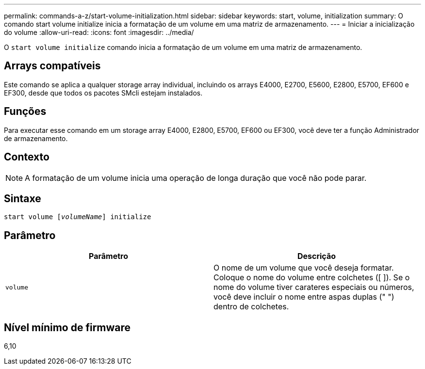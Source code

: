 ---
permalink: commands-a-z/start-volume-initialization.html 
sidebar: sidebar 
keywords: start, volume, initialization 
summary: O comando start volume initialize inicia a formatação de um volume em uma matriz de armazenamento. 
---
= Iniciar a inicialização do volume
:allow-uri-read: 
:icons: font
:imagesdir: ../media/


[role="lead"]
O `start volume initialize` comando inicia a formatação de um volume em uma matriz de armazenamento.



== Arrays compatíveis

Este comando se aplica a qualquer storage array individual, incluindo os arrays E4000, E2700, E5600, E2800, E5700, EF600 e EF300, desde que todos os pacotes SMcli estejam instalados.



== Funções

Para executar esse comando em um storage array E4000, E2800, E5700, EF600 ou EF300, você deve ter a função Administrador de armazenamento.



== Contexto

[NOTE]
====
A formatação de um volume inicia uma operação de longa duração que você não pode parar.

====


== Sintaxe

[source, cli, subs="+macros"]
----
pass:quotes[start volume [_volumeName_]] initialize
----


== Parâmetro

[cols="2*"]
|===
| Parâmetro | Descrição 


 a| 
`volume`
 a| 
O nome de um volume que você deseja formatar. Coloque o nome do volume entre colchetes ([ ]). Se o nome do volume tiver carateres especiais ou números, você deve incluir o nome entre aspas duplas (" ") dentro de colchetes.

|===


== Nível mínimo de firmware

6,10
